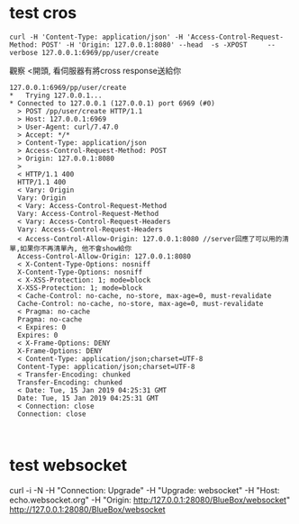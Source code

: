 * test cros
#+BEGIN_SRC 
curl -H 'Content-Type: application/json' -H 'Access-Control-Request-Method: POST' -H 'Origin: 127.0.0.1:8080' --head  -s -XPOST     --verbose 127.0.0.1:6969/pp/user/create
#+END_SRC
觀察 <開頭, 看伺服器有將cross response送給你
#+BEGIN_SRC 
127.0.0.1:6969/pp/user/create
*   Trying 127.0.0.1...
* Connected to 127.0.0.1 (127.0.0.1) port 6969 (#0)
  > POST /pp/user/create HTTP/1.1
  > Host: 127.0.0.1:6969
  > User-Agent: curl/7.47.0
  > Accept: */*
  > Content-Type: application/json
  > Access-Control-Request-Method: POST
  > Origin: 127.0.0.1:8080
  > 
  < HTTP/1.1 400 
  HTTP/1.1 400 
  < Vary: Origin
  Vary: Origin
  < Vary: Access-Control-Request-Method
  Vary: Access-Control-Request-Method
  < Vary: Access-Control-Request-Headers
  Vary: Access-Control-Request-Headers
  < Access-Control-Allow-Origin: 127.0.0.1:8080 //server回應了可以用的清單,如果你不再清單內, 他不會show給你
  Access-Control-Allow-Origin: 127.0.0.1:8080
  < X-Content-Type-Options: nosniff
  X-Content-Type-Options: nosniff
  < X-XSS-Protection: 1; mode=block
  X-XSS-Protection: 1; mode=block
  < Cache-Control: no-cache, no-store, max-age=0, must-revalidate
  Cache-Control: no-cache, no-store, max-age=0, must-revalidate
  < Pragma: no-cache
  Pragma: no-cache
  < Expires: 0
  Expires: 0
  < X-Frame-Options: DENY
  X-Frame-Options: DENY
  < Content-Type: application/json;charset=UTF-8
  Content-Type: application/json;charset=UTF-8
  < Transfer-Encoding: chunked
  Transfer-Encoding: chunked
  < Date: Tue, 15 Jan 2019 04:25:31 GMT
  Date: Tue, 15 Jan 2019 04:25:31 GMT
  < Connection: close
  Connection: close


#+END_SRC
* test websocket
 curl -i -N -H "Connection: Upgrade" -H "Upgrade: websocket" -H "Host: echo.websocket.org" -H "Origin: http:/127.0.0.1:28080/BlueBox/websocket" http://127.0.0.1:28080/BlueBox/websocket

